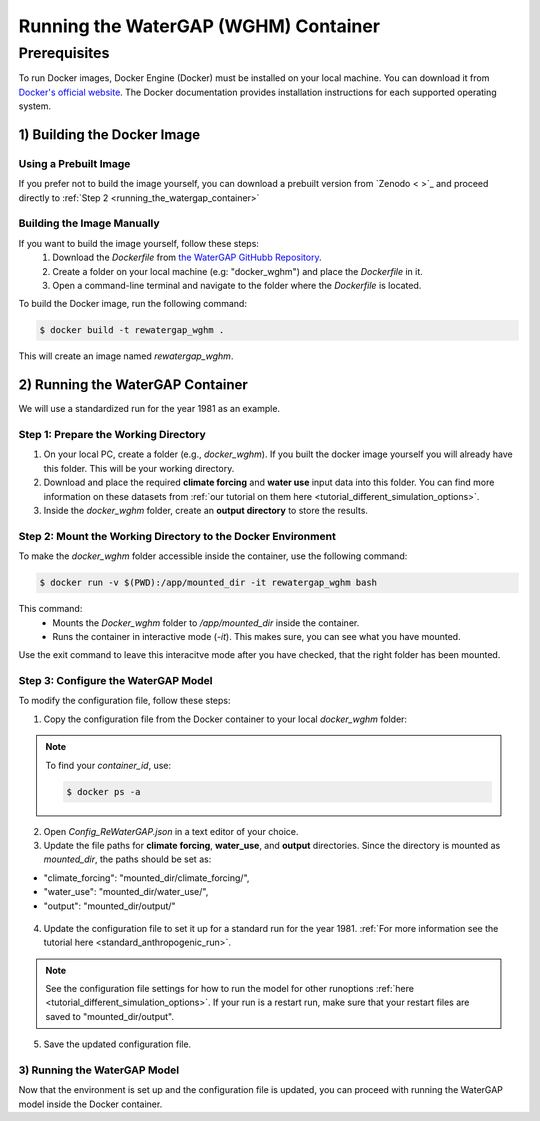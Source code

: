 .. _tutorial_docker:

#####################################
Running the WaterGAP (WGHM) Container
#####################################

*************
Prerequisites
*************

To run Docker images, Docker Engine (Docker) must be installed on your local machine. You can download it from `Docker's official website <https://www.docker.com/>`_. The Docker documentation provides installation instructions for each supported operating system.

1) Building the Docker Image
############################

Using a Prebuilt Image 
************************************

If you prefer not to build the image yourself, you can download a prebuilt version from `Zenodo < >`_ and proceed directly to :ref:`Step 2 <running_the_watergap_container>`

Building the Image Manually
***************************

If you want to build the image yourself, follow these steps:
 1. Download the `Dockerfile` from `the WaterGAP GitHubb Repository <https://github.com/HydrologyFrankfurt/ReWaterGAP/blob/main/Dockerfile>`_.
 2. Create a folder on your local machine (e.g: "docker_wghm") and place the `Dockerfile` in it.
 3. Open a command-line terminal and navigate to the folder where the `Dockerfile` is located.

To build the Docker image, run the following command:

.. code-block:: bash

  $ docker build -t rewatergap_wghm .

This will create an image named `rewatergap_wghm`.

.. _running_the_watergap_container:

2) Running the WaterGAP Container
#################################

We will use a standardized run for the year 1981 as an example.

Step 1: Prepare the Working Directory
*************************************

1. On your local PC, create a folder (e.g., `docker_wghm`). If you built the docker image yourself you will already have this folder. This will be your working directory.
2. Download and place the required **climate forcing** and **water use** input data into this folder. You can find more information on these datasets from :ref:`our tutorial on them here <tutorial_different_simulation_options>`.
3. Inside the `docker_wghm` folder, create an **output directory** to store the results.

.. figure:: ../../images/user_guide/tutorial/Docker_folder.png

Step 2: Mount the Working Directory to the Docker Environment
*************************************************************

To make the `docker_wghm` folder accessible inside the container, use the following command:

.. code-block:: bash

  $ docker run -v $(PWD):/app/mounted_dir -it rewatergap_wghm bash

This command:
 - Mounts the `Docker_wghm` folder to `/app/mounted_dir` inside the container.
 - Runs the container in interactive mode (`-it`). This makes sure, you can see what you have mounted.

Use the exit command to leave this interacitve mode after you have checked, that the right folder has been mounted.

Step 3: Configure the WaterGAP Model
************************************
To modify the configuration file, follow these steps:

1. Copy the configuration file from the Docker container to your local `docker_wghm` folder:

.. code-block:: bash
  $ docker cp <container_id>:/app/Config_ReWaterGAP.json ./Config_ReWaterGAP.json

.. note::
  To find your `container_id`, use:

  .. code-block:: bash

    $ docker ps -a

2. Open `Config_ReWaterGAP.json` in a text editor of your choice.
3. Update the file paths for **climate forcing**, **water_use**, and **output** directories. Since the directory is mounted as `mounted_dir`, the paths should be set as:

- "climate_forcing": "mounted_dir/climate_forcing/",
- "water_use": "mounted_dir/water_use/",
- "output": "mounted_dir/output/"

.. figure:: ../../images/user_guide/tutorial/file_paths_docker.png

4. Update the configuration file to set it up for a standard run for the year 1981. :ref:`For more information see the tutorial here <standard_anthropogenic_run>`.

.. note::
  See the configuration file settings for how to run the model for other runoptions :ref:`here <tutorial_different_simulation_options>`. If your run is a restart run, make sure that your restart files are saved to "mounted_dir/output".

5. Save the updated configuration file.

3) Running the WaterGAP Model
*****************************
Now that the environment is set up and the configuration file is updated, you can proceed with running the WaterGAP model inside the Docker container.

.. code-block:: bash
  $ docker run -v $(PWD):/app/mounted_dir -it rewatergap_wghm


